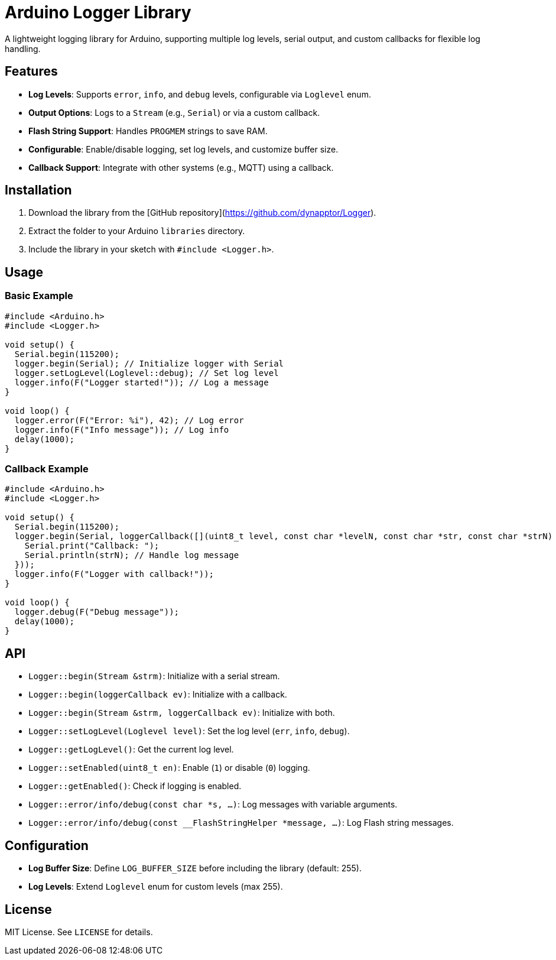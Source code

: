 # Arduino Logger Library

A lightweight logging library for Arduino, supporting multiple log levels, serial output, and custom callbacks for flexible log handling.

## Features
- **Log Levels**: Supports `error`, `info`, and `debug` levels, configurable via `Loglevel` enum.
- **Output Options**: Logs to a `Stream` (e.g., `Serial`) or via a custom callback.
- **Flash String Support**: Handles `PROGMEM` strings to save RAM.
- **Configurable**: Enable/disable logging, set log levels, and customize buffer size.
- **Callback Support**: Integrate with other systems (e.g., MQTT) using a callback.

## Installation
1. Download the library from the [GitHub repository](https://github.com/dynapptor/Logger).
2. Extract the folder to your Arduino `libraries` directory.
3. Include the library in your sketch with `#include <Logger.h>`.

## Usage
### Basic Example
```cpp
#include <Arduino.h>
#include <Logger.h>

void setup() {
  Serial.begin(115200);
  logger.begin(Serial); // Initialize logger with Serial
  logger.setLogLevel(Loglevel::debug); // Set log level
  logger.info(F("Logger started!")); // Log a message
}

void loop() {
  logger.error(F("Error: %i"), 42); // Log error
  logger.info(F("Info message")); // Log info
  delay(1000);
}
```

### Callback Example
```cpp
#include <Arduino.h>
#include <Logger.h>

void setup() {
  Serial.begin(115200);
  logger.begin(Serial, loggerCallback([](uint8_t level, const char *levelN, const char *str, const char *strN) {
    Serial.print("Callback: ");
    Serial.println(strN); // Handle log message
  }));
  logger.info(F("Logger with callback!"));
}

void loop() {
  logger.debug(F("Debug message"));
  delay(1000);
}
```

## API
- `Logger::begin(Stream &strm)`: Initialize with a serial stream.
- `Logger::begin(loggerCallback ev)`: Initialize with a callback.
- `Logger::begin(Stream &strm, loggerCallback ev)`: Initialize with both.
- `Logger::setLogLevel(Loglevel level)`: Set the log level (`err`, `info`, `debug`).
- `Logger::getLogLevel()`: Get the current log level.
- `Logger::setEnabled(uint8_t en)`: Enable (`1`) or disable (`0`) logging.
- `Logger::getEnabled()`: Check if logging is enabled.
- `Logger::error/info/debug(const char *s, ...)`: Log messages with variable arguments.
- `Logger::error/info/debug(const __FlashStringHelper *message, ...)`: Log Flash string messages.

## Configuration
- **Log Buffer Size**: Define `LOG_BUFFER_SIZE` before including the library (default: 255).
- **Log Levels**: Extend `Loglevel` enum for custom levels (max 255).

## License
MIT License. See `LICENSE` for details.
